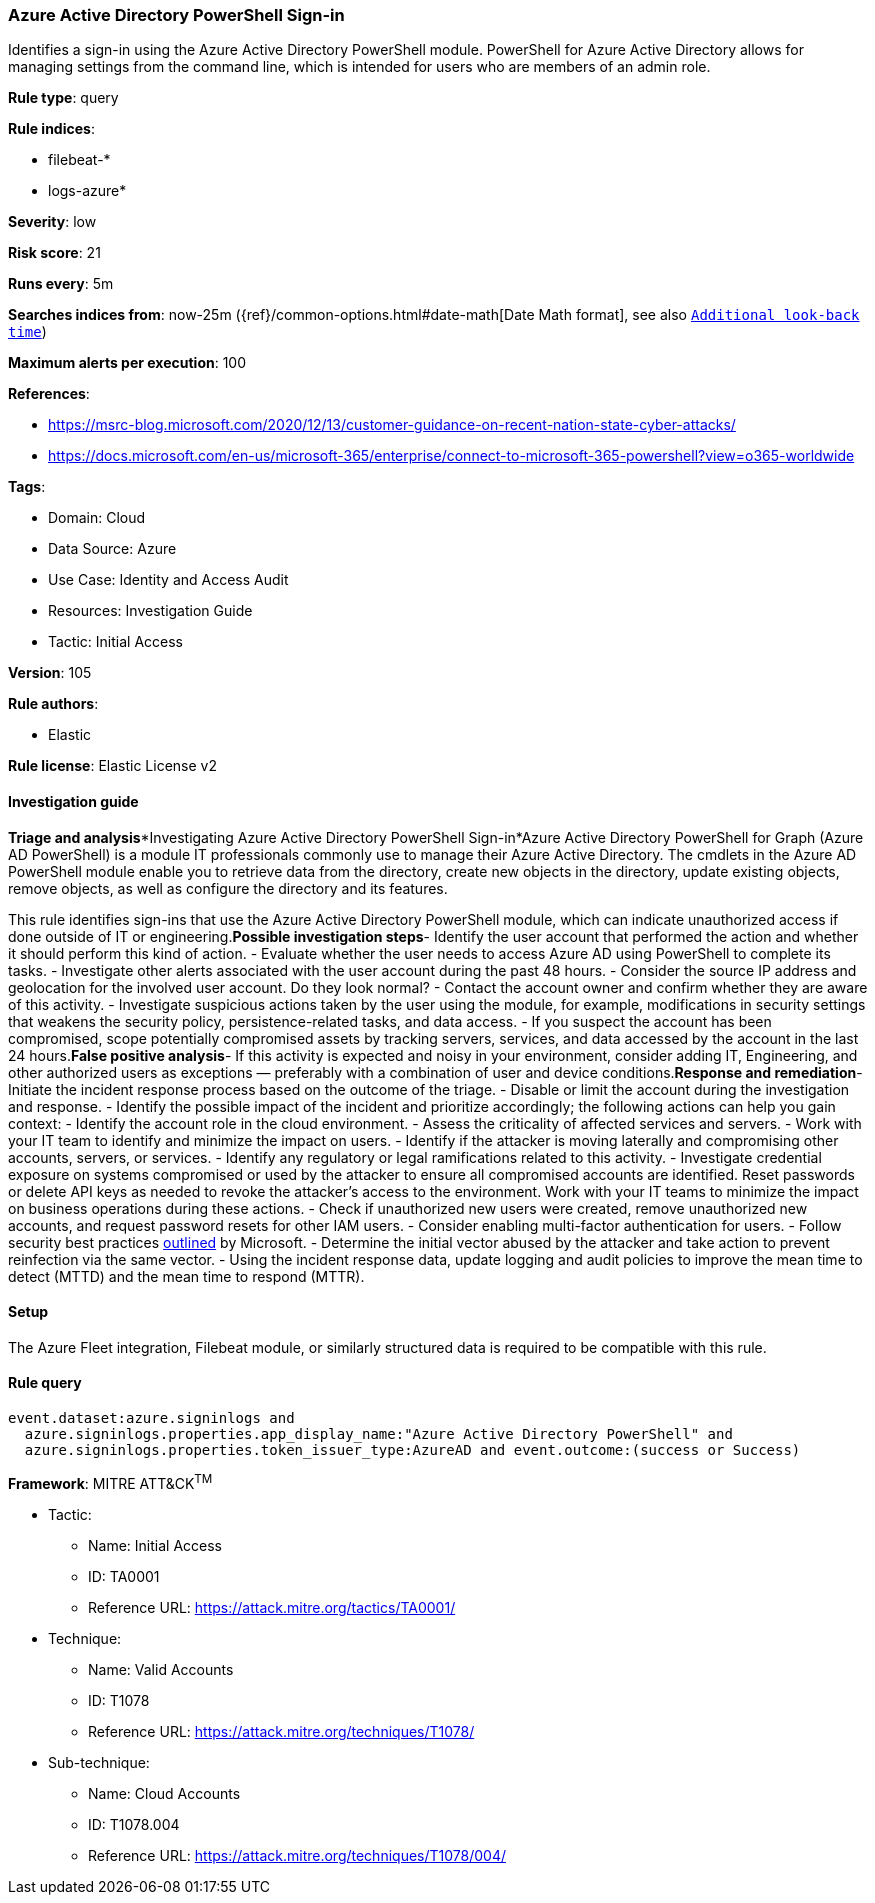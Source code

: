 [[azure-active-directory-powershell-sign-in]]
=== Azure Active Directory PowerShell Sign-in

Identifies a sign-in using the Azure Active Directory PowerShell module. PowerShell for Azure Active Directory allows for managing settings from the command line, which is intended for users who are members of an admin role.

*Rule type*: query

*Rule indices*: 

* filebeat-*
* logs-azure*

*Severity*: low

*Risk score*: 21

*Runs every*: 5m

*Searches indices from*: now-25m ({ref}/common-options.html#date-math[Date Math format], see also <<rule-schedule, `Additional look-back time`>>)

*Maximum alerts per execution*: 100

*References*: 

* https://msrc-blog.microsoft.com/2020/12/13/customer-guidance-on-recent-nation-state-cyber-attacks/
* https://docs.microsoft.com/en-us/microsoft-365/enterprise/connect-to-microsoft-365-powershell?view=o365-worldwide

*Tags*: 

* Domain: Cloud
* Data Source: Azure
* Use Case: Identity and Access Audit
* Resources: Investigation Guide
* Tactic: Initial Access

*Version*: 105

*Rule authors*: 

* Elastic

*Rule license*: Elastic License v2


==== Investigation guide


*Triage and analysis**Investigating Azure Active Directory PowerShell Sign-in*Azure Active Directory PowerShell for Graph (Azure AD PowerShell) is a module IT professionals commonly use to manage their Azure Active Directory. The cmdlets in the Azure AD PowerShell module enable you to retrieve data from the directory, create new objects in the directory, update existing objects, remove objects, as well as configure the directory and its features.

This rule identifies sign-ins that use the Azure Active Directory PowerShell module, which can indicate unauthorized access if done outside of IT or engineering.*Possible investigation steps*- Identify the user account that performed the action and whether it should perform this kind of action.
- Evaluate whether the user needs to access Azure AD using PowerShell to complete its tasks.
- Investigate other alerts associated with the user account during the past 48 hours.
- Consider the source IP address and geolocation for the involved user account. Do they look normal?
- Contact the account owner and confirm whether they are aware of this activity.
- Investigate suspicious actions taken by the user using the module, for example, modifications in security settings that weakens the security policy, persistence-related tasks, and data access.
- If you suspect the account has been compromised, scope potentially compromised assets by tracking servers, services, and data accessed by the account in the last 24 hours.*False positive analysis*- If this activity is expected and noisy in your environment, consider adding IT, Engineering, and other authorized users as exceptions — preferably with a combination of user and device conditions.*Response and remediation*- Initiate the incident response process based on the outcome of the triage.
- Disable or limit the account during the investigation and response.
- Identify the possible impact of the incident and prioritize accordingly; the following actions can help you gain context:
    - Identify the account role in the cloud environment.
    - Assess the criticality of affected services and servers.
    - Work with your IT team to identify and minimize the impact on users.
    - Identify if the attacker is moving laterally and compromising other accounts, servers, or services.
    - Identify any regulatory or legal ramifications related to this activity.
- Investigate credential exposure on systems compromised or used by the attacker to ensure all compromised accounts are identified. Reset passwords or delete API keys as needed to revoke the attacker's access to the environment. Work with your IT teams to minimize the impact on business operations during these actions.
- Check if unauthorized new users were created, remove unauthorized new accounts, and request password resets for other IAM users.
- Consider enabling multi-factor authentication for users.
- Follow security best practices https://docs.microsoft.com/en-us/azure/security/fundamentals/identity-management-best-practices[outlined] by Microsoft.
- Determine the initial vector abused by the attacker and take action to prevent reinfection via the same vector.
- Using the incident response data, update logging and audit policies to improve the mean time to detect (MTTD) and the mean time to respond (MTTR).

==== Setup


The Azure Fleet integration, Filebeat module, or similarly structured data is required to be compatible with this rule.

==== Rule query


[source, js]
----------------------------------
event.dataset:azure.signinlogs and
  azure.signinlogs.properties.app_display_name:"Azure Active Directory PowerShell" and
  azure.signinlogs.properties.token_issuer_type:AzureAD and event.outcome:(success or Success)

----------------------------------

*Framework*: MITRE ATT&CK^TM^

* Tactic:
** Name: Initial Access
** ID: TA0001
** Reference URL: https://attack.mitre.org/tactics/TA0001/
* Technique:
** Name: Valid Accounts
** ID: T1078
** Reference URL: https://attack.mitre.org/techniques/T1078/
* Sub-technique:
** Name: Cloud Accounts
** ID: T1078.004
** Reference URL: https://attack.mitre.org/techniques/T1078/004/
